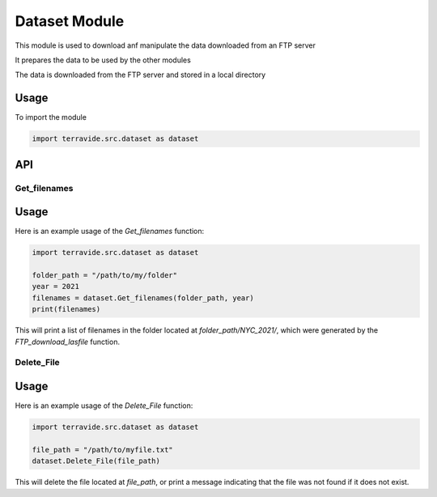 Dataset Module
==============

This module is used to download anf manipulate the data downloaded from an FTP server

It prepares the data to be used by the other modules

The data is downloaded from the FTP server and stored in a local directory

Usage
-----

To import the module

.. code-block:: python

    import terravide.src.dataset as dataset

API
---

Get_filenames
~~~~~~~~~~~~~

.. function:: Get_filenames(folder_path: str, year: int) -> list

   Gets a list of filenames in a folder generated by the `FTP_download_lasfile` function for the specified year.

   :param folder_path: The path to the folder containing the files.
   :type folder_path: str
   :param year: The subfolder name designated by the year of the data (e.g. 2017, 2021).
   :type year: int

   :returns: A list of filenames in the specified folder.

Usage
-----

Here is an example usage of the `Get_filenames` function:

.. code-block:: python

   import terravide.src.dataset as dataset

   folder_path = "/path/to/my/folder"
   year = 2021
   filenames = dataset.Get_filenames(folder_path, year)
   print(filenames)

This will print a list of filenames in the folder located at `folder_path/NYC_2021/`, which were generated by the `FTP_download_lasfile` function.

Delete_File
~~~~~~~~~~~

.. function:: Delete_File(file_path: str) -> None

   Deletes the file at the specified file path. If the file does not exist, a message is printed indicating that the file was not found.

   :param file_path: The path to the file that should be deleted.
   :type file_path: str

   :returns: None

Usage
-----

Here is an example usage of the `Delete_File` function:

.. code-block:: python

   import terravide.src.dataset as dataset

   file_path = "/path/to/myfile.txt"
   dataset.Delete_File(file_path)

This will delete the file located at `file_path`, or print a message indicating that the file was not found if it does not exist.
